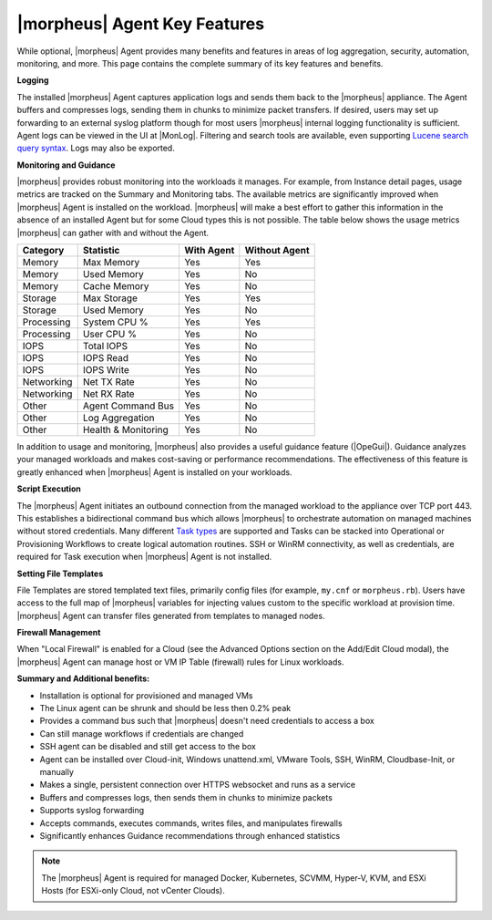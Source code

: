 |morpheus| Agent Key Features
-----------------------------

While optional, |morpheus| Agent provides many benefits and features in areas of log aggregation, security, automation, monitoring, and more. This page contains the complete summary of its key features and benefits.

**Logging**

The installed |morpheus| Agent captures application logs and sends them back to the |morpheus| appliance. The Agent buffers and compresses logs, sending them in chunks to minimize packet transfers. If desired, users may set up forwarding to an external syslog platform though for most users |morpheus| internal logging functionality is sufficient. Agent logs can be viewed in the UI at |MonLog|. Filtering and search tools are available, even supporting `Lucene search query syntax <https://lucene.apache.org/core/2_9_4/queryparsersyntax.html>`_. Logs may also be exported.

**Monitoring and Guidance**

|morpheus| provides robust monitoring into the workloads it manages. For example, from Instance detail pages, usage metrics are tracked on the Summary and Monitoring tabs. The available metrics are significantly improved when |morpheus| Agent is installed on the workload. |morpheus| will make a best effort to gather this information in the absence of an installed Agent but for some Cloud types this is not possible. The table below shows the usage metrics |morpheus| can gather with and without the Agent.

+---------------------------+-------------------------+----------------+-------------------+
| **Category**              | **Statistic**           | **With Agent** | **Without Agent** |
+---------------------------+-------------------------+----------------+-------------------+
| Memory                    | Max Memory              | Yes            | Yes               |
+---------------------------+-------------------------+----------------+-------------------+
| Memory                    | Used Memory             | Yes            | No                |
+---------------------------+-------------------------+----------------+-------------------+
| Memory                    | Cache Memory            | Yes            | No                |
+---------------------------+-------------------------+----------------+-------------------+
| Storage                   | Max Storage             | Yes            | Yes               |
+---------------------------+-------------------------+----------------+-------------------+
| Storage                   | Used Memory             | Yes            | No                |
+---------------------------+-------------------------+----------------+-------------------+
| Processing                | System CPU %            | Yes            | Yes               |
+---------------------------+-------------------------+----------------+-------------------+
| Processing                | User CPU %              | Yes            | No                |
+---------------------------+-------------------------+----------------+-------------------+
| IOPS                      | Total IOPS              | Yes            | No                |
+---------------------------+-------------------------+----------------+-------------------+
| IOPS                      | IOPS Read               | Yes            | No                |
+---------------------------+-------------------------+----------------+-------------------+
| IOPS                      | IOPS Write              | Yes            | No                |
+---------------------------+-------------------------+----------------+-------------------+
| Networking                | Net TX Rate             | Yes            | No                |
+---------------------------+-------------------------+----------------+-------------------+
| Networking                | Net RX Rate             | Yes            | No                |
+---------------------------+-------------------------+----------------+-------------------+
| Other                     | Agent Command Bus       | Yes            | No                |
+---------------------------+-------------------------+----------------+-------------------+
| Other                     | Log Aggregation         | Yes            | No                |
+---------------------------+-------------------------+----------------+-------------------+
| Other                     | Health & Monitoring     | Yes            | No                |
+---------------------------+-------------------------+----------------+-------------------+

In addition to usage and monitoring, |morpheus| also provides a useful guidance feature (|OpeGui|). Guidance analyzes your managed workloads and makes cost-saving or performance recommendations. The effectiveness of this feature is greatly enhanced when |morpheus| Agent is installed on your workloads.

**Script Execution**

The |morpheus| Agent initiates an outbound connection from the managed workload to the appliance over TCP port 443. This establishes a bidirectional command bus which allows |morpheus| to orchestrate automation on managed machines without stored credentials. Many different `Task types <https://docs.morpheusdata.com/en/latest/library/automation/automation.html#tasks>`_ are supported and Tasks can be stacked into Operational or Provisioning Workflows to create logical automation routines. SSH or WinRM connectivity, as well as credentials, are required for Task execution when |morpheus| Agent is not installed.

**Setting File Templates**

File Templates are stored templated text files, primarily config files (for example, ``my.cnf`` or ``morpheus.rb``). Users have access to the full map of |morpheus| variables for injecting values custom to the specific workload at provision time. |morpheus| Agent can transfer files generated from templates to managed nodes.

**Firewall Management**

When "Local Firewall" is enabled for a Cloud (see the Advanced Options section on the Add/Edit Cloud modal), the |morpheus| Agent can manage host or VM IP Table (firewall) rules for Linux workloads. 

**Summary and Additional benefits:**

* Installation is optional for provisioned and managed VMs
* The Linux agent can be shrunk and should be less then 0.2% peak
* Provides a command bus such that |morpheus| doesn't need credentials to access a box
* Can still manage workflows if credentials are changed
* SSH agent can be disabled and still get access to the box
* Agent can be installed over Cloud-init, Windows unattend.xml, VMware Tools, SSH, WinRM, Cloudbase-Init, or manually
* Makes a single, persistent connection over HTTPS websocket and runs as a service
* Buffers and compresses logs, then sends them in chunks to minimize packets
* Supports syslog forwarding
* Accepts commands, executes commands, writes files, and manipulates firewalls
* Significantly enhances Guidance recommendations through enhanced statistics

.. NOTE:: The |morpheus| Agent is required for managed Docker, Kubernetes, SCVMM, Hyper-V, KVM, and ESXi Hosts (for ESXi-only Cloud, not vCenter Clouds).
